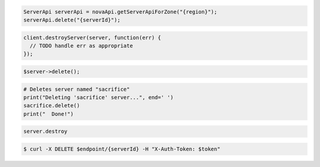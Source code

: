 .. code-block:: csharp

.. code-block:: java

    ServerApi serverApi = novaApi.getServerApiForZone("{region}");
    serverApi.delete("{serverId}");

.. code-block:: javascript

    client.destroyServer(server, function(err) {
      // TODO handle err as appropriate
    });

.. code-block:: php

    $server->delete();

.. code-block:: python

    # Deletes server named "sacrifice"
    print("Deleting 'sacrifice' server...", end=' ')
    sacrifice.delete()
    print("  Done!")

.. code-block:: ruby

    server.destroy

.. code-block:: shell

    $ curl -X DELETE $endpoint/{serverId} -H "X-Auth-Token: $token"
